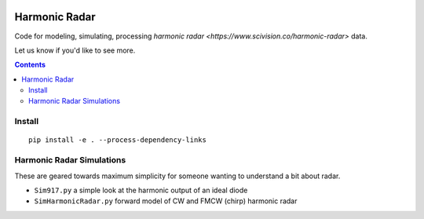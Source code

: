 .. image:: https://travis-ci.org/scivision/harmonicradar.svg?branch=master
    :target: https://travis-ci.org/scivision/harmonicradar

.. image:: https://coveralls.io/repos/github/scivision/harmonicradar/badge.svg?branch=master
    :target: https://coveralls.io/github/scivision/harmonicradar?branch=master

.. image:: https://api.codeclimate.com/v1/badges/b9ee155d0a9f388d8d1f/maintainability
   :target: https://codeclimate.com/github/scivision/harmonicradar/maintainability
   :alt: Maintainability

==============
Harmonic Radar
==============
Code for modeling, simulating, processing 
`harmonic radar <https://www.scivision.co/harmonic-radar>` data.

Let us know if you'd like to see more.

.. contents::

Install
=======
::

    pip install -e . --process-dependency-links



Harmonic Radar Simulations
===========================
These are geared towards maximum simplicity for someone wanting to understand a bit about radar.

* ``Sim917.py`` a simple look at the harmonic output of an ideal diode
* ``SimHarmonicRadar.py`` forward model of CW and FMCW (chirp) harmonic radar

